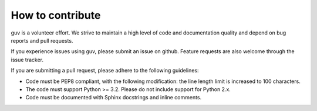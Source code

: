 How to contribute
=================

guv is a volunteer effort. We strive to maintain a high level of code and
documentation quality and depend on bug reports and pull requests.

If you experience issues using guv, please submit an issue on github. Feature
requests are also welcome through the issue tracker.

If you are submitting a pull request, please adhere to the following guidelines:

- Code must be PEP8 compliant, with the following modification: the line length
  limit is increased to 100 characters.
- The code must support Python >= 3.2. Please do not include support for Python
  2.x.
- Code must be documented with Sphinx docstrings and inline comments.
